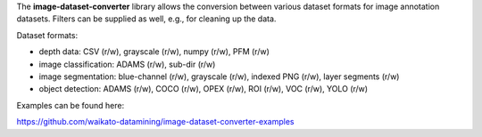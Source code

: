 The **image-dataset-converter** library allows the conversion between
various dataset formats for image annotation datasets.
Filters can be supplied as well, e.g., for cleaning up the data.

Dataset formats:

- depth data: CSV (r/w), grayscale (r/w), numpy (r/w), PFM (r/w)
- image classification: ADAMS (r/w), sub-dir (r/w)
- image segmentation: blue-channel (r/w), grayscale (r/w), indexed PNG (r/w), layer segments (r/w)
- object detection: ADAMS (r/w), COCO (r/w), OPEX (r/w), ROI (r/w), VOC (r/w), YOLO (r/w)

Examples can be found here:

https://github.com/waikato-datamining/image-dataset-converter-examples

